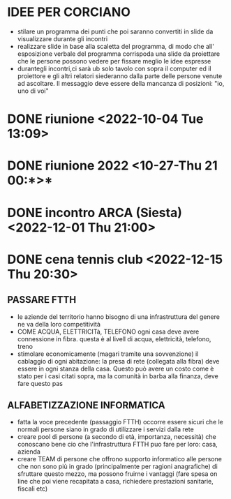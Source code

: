 
* IDEE PER CORCIANO
-  stilare un programma dei punti che poi saranno convertiti in slide da visualizzare
   durante gli incontri
- realizzare slide in base alla scaletta del programma, di modo che all' esposizione verbale del
   programma corrispoda una slide da proiettare che le persone possono vedere per fissare meglio
   le idee espresse
- durantegli incontri,ci sarà ub solo tavolo con sopra il computer ed il proiettore e gli altri relatori siederanno dalla parte delle persone venute ad ascoltare.
  Il messaggio deve essere della mancanza di posizioni: "io, uno di voi"
       
* DONE riunione <2022-10-04 Tue 13:09>
* DONE riunione 2022 <10-27-Thu 21 00:*>*
* DONE incontro ARCA (Siesta) <2022-12-01 Thu 21:00>
* DONE cena tennis club <2022-12-15 Thu 20:30>
** PASSARE FTTH
- le aziende del territorio hanno bisogno di una infrastruttura del genere
  ne va della loro competitività
- COME ACQUA, ELETTRICITà, TELEFONO ogni casa deve avere connessione in fibra. questa è al livell di acqua, elettricità, telefono, treno
- stimolare economicamente (magari tramite una sovvenzione) il cablaggio di ogni abitazione: la presa di rete (collegata alla fibra) deve essere in ogni stanza della casa. Questo può avere un costo come è stato per i casi citati sopra, ma la comunità in barba alla finanza, deve fare questo pas
** ALFABETIZZAZIONE INFORMATICA
- fatta la voce precedente (passaggio FTTH) occorre essere sicuri che le normali persone siano in grado di utilizzare i servizi dalla rete
- creare pool di persone (a secondo di età, importanza, necessità) che conoscano bene cio che l'infrastruttura FTTH puo fare per loro: casa, azienda
- creare TEAM di persone che offrono supporto informatico alle persone che non sono più in grado (principalmente per ragioni anagrafiche) di sfruttare questo mezzo, ma possono fruirne i vantaggi (fare spesa on line che poi viene recapitata a casa, richiedere prestazioni sanitarie, fiscali etc)

